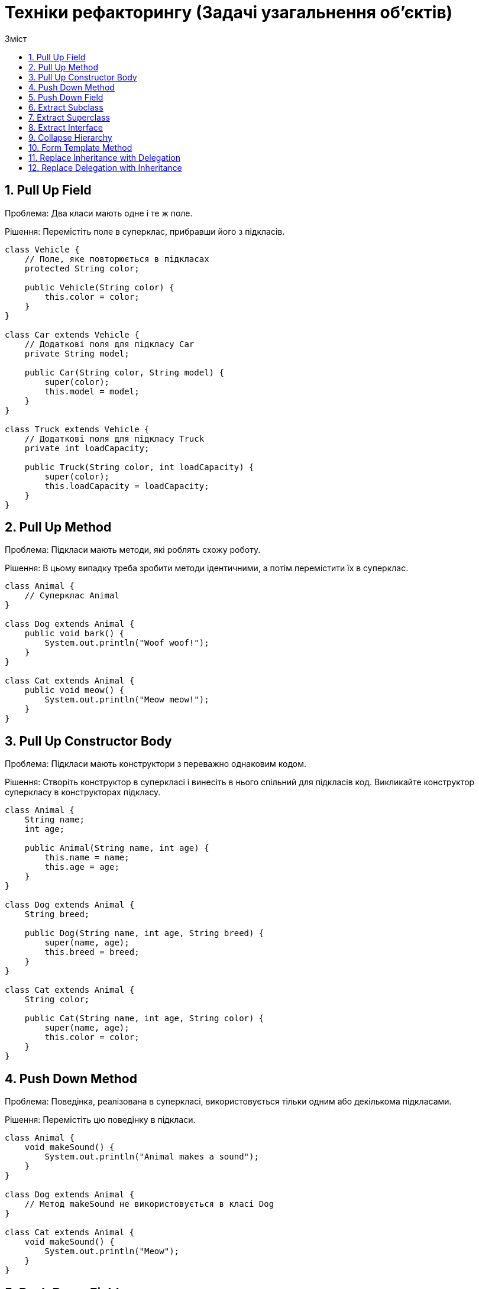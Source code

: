 = Техніки рефакторингу (Задачі узагальнення об'єктів)
:toc:
:toc-title: Зміст

== 1. Pull Up Field
Проблема: Два класи мають одне і те ж поле.

Рішення: Перемістіть поле в суперклас, прибравши його з підкласів.

[source, java]
----
class Vehicle {
    // Поле, яке повторюється в підкласах
    protected String color;

    public Vehicle(String color) {
        this.color = color;
    }
}

class Car extends Vehicle {
    // Додаткові поля для підкласу Car
    private String model;

    public Car(String color, String model) {
        super(color);
        this.model = model;
    }
}

class Truck extends Vehicle {
    // Додаткові поля для підкласу Truck
    private int loadCapacity;

    public Truck(String color, int loadCapacity) {
        super(color);
        this.loadCapacity = loadCapacity;
    }
}
----

== 2. Pull Up Method
Проблема: Підкласи мають методи, які роблять схожу роботу.

Рішення: В цьому випадку треба зробити методи ідентичними, а потім перемістити їх в суперклас.

[source, java]
----
class Animal {
    // Суперклас Animal
}

class Dog extends Animal {
    public void bark() {
        System.out.println("Woof woof!");
    }
}

class Cat extends Animal {
    public void meow() {
        System.out.println("Meow meow!");
    }
}
----

== 3. Pull Up Constructor Body
Проблема: Підкласи мають конструктори з переважно однаковим кодом.

Рішення: Створіть конструктор в суперкласі і винесіть в нього спільний для підкласів код. Викликайте конструктор суперкласу в конструкторах підкласу.

[source, java]
----
class Animal {
    String name;
    int age;

    public Animal(String name, int age) {
        this.name = name;
        this.age = age;
    }
}

class Dog extends Animal {
    String breed;

    public Dog(String name, int age, String breed) {
        super(name, age);
        this.breed = breed;
    }
}

class Cat extends Animal {
    String color;

    public Cat(String name, int age, String color) {
        super(name, age);
        this.color = color;
    }
}
----

== 4. Push Down Method
Проблема: Поведінка, реалізована в суперкласі, використовується тільки одним або декількома підкласами.

Рішення: Перемістіть цю поведінку в підкласи.

[source, java]
----
class Animal {
    void makeSound() {
        System.out.println("Animal makes a sound");
    }
}

class Dog extends Animal {
    // Метод makeSound не використовується в класі Dog
}

class Cat extends Animal {
    void makeSound() {
        System.out.println("Meow");
    }
}
----

== 5. Push Down Field
Проблема: Поле використовується тільки в деяких підкласах.

Рішення: Перемістіть поле в ці підкласи.

[source, java]
----
class Vehicle {
    protected String brand;
    protected String model;
}

class Car extends Vehicle {
    // Клас Car використовує лише поле model, а поле brand не використовується
}

class Truck extends Vehicle {
    // Клас Truck використовує лише поле model, а поле brand не використовується
}
----

== 6. Extract Subclass
Проблема: Клас має фічи, які використовуються тільки в певних випадках.

Рішення: Створіть підклас і використовуйте його в цих випадках.

[source, java]
----

----

== 7. Extract Superclass
Проблема: У вас є два класи із схожими полями і методами.

Рішення: Створіть для них спільний суперклас і перенесіть туди схожі поля і методи.

[source, java]
----
class Employee {
    private String name;
    private double salary;

    public Employee(String name, double salary) {
        this.name = name;
        this.salary = salary;
    }

    public void displayDetails() {
        System.out.println("Name: " + name);
        System.out.println("Salary: $" + salary);
    }
}

class Manager {
    private String name;
    private double salary;
    private String department;

    public Manager(String name, double salary, String department) {
        this.name = name;
        this.salary = salary;
        this.department = department;
    }

    public void displayDetails() {
        System.out.println("Name: " + name);
        System.out.println("Salary: $" + salary);
        System.out.println("Department: " + department);
    }
}
----

== 8. Extract Interface
Проблема: Декілька клієнтів користуються однією і тією ж частиною інтерфейсу класу. Або в двох класах частина інтерфейсу виявилася спільною.

Рішення: Виділіть цю спільну частину в свій власний інтерфейс.

[source, java]
----
class Rectangle {
    private double width;
    private double height;

    public Rectangle(double width, double height) {
        this.width = width;
        this.height = height;
    }

    public double calculateArea() {
        return width * height;
    }

    public double calculatePerimeter() {
        return 2 * (width + height);
    }
}

class Square {
    private double side;

    public Square(double side) {
        this.side = side;
    }

    public double calculateArea() {
        return side * side;
    }

    public double calculatePerimeter() {
        return 4 * side;
    }
}
----

== 9. Collapse Hierarchy
Проблема: У вас є деяка ієрархія класів, в якій підклас мало чим відрізняється від суперкласу.

Рішення: Злийте підклас і суперклас воєдино.

[source, java]
----
class Animal {
    private String species;

    public Animal(String species) {
        this.species = species;
    }

    public void eat() {
        System.out.println("The animal is eating.");
    }

    public void sleep() {
        System.out.println("The animal is sleeping.");
    }
}

class Dog extends Animal {
    public Dog(String species) {
        super(species);
    }

    public void bark() {
        System.out.println("The dog is barking.");
    }
}
----

== 10. Form Template Method
Проблема: В підкласах реалізовані алгоритми, що містять схожі кроки і однаковий порядок виконання цих кроків.

Рішення: Винесіть структуру алгоритму і однакові кроки в суперклас, а в підкласах залиште реалізацію кроків, що відрізняються.

[source, java]
----
class CookingRecipe {
    public void prepareRecipe() {
        boilWater();
        addIngredients();
        cook();
        serve();
    }

    private void boilWater() {
        System.out.println("Boiling water");
    }

    private void addIngredients() {
        System.out.println("Adding ingredients");
    }

    private void cook() {
        System.out.println("Cooking");
    }

    private void serve() {
        System.out.println("Serving");
    }
}

class PastaRecipe extends CookingRecipe {
    @Override
    public void addIngredients() {
        System.out.println("Adding pasta");
    }

    @Override
    public void cook() {
        System.out.println("Cooking pasta");
    }
}

class CakeRecipe extends CookingRecipe {
    @Override
    public void addIngredients() {
        System.out.println("Adding flour, sugar, eggs, etc.");
    }

    @Override
    public void cook() {
        System.out.println("Baking the cake in the oven");
    }
}
----

== 11. Replace Inheritance with Delegation
Проблема: У вас є підклас, який використовує тільки частину методів суперкласу або не хоче наслідувати його дані.

Рішення: Створіть поле і помістіть в нього об’єкт суперкласу, делегуйте виконання методів об’єкта суперкласу, приберіть наслідування.

[source, java]
----
class Animal {
    void eat() {
        System.out.println("Animal is eating");
    }

    void sleep() {
        System.out.println("Animal is sleeping");
    }
}

class Dog extends Animal {
    void bark() {
        System.out.println("Dog is barking");
    }
}

class Person {
    private final Animal animal;

    public Person(Animal animal) {
        this.animal = animal;
    }

    void interactWithAnimal() {
        animal.eat();
        animal.sleep();
    }
}
----

== 12. Replace Delegation with Inheritance
Проблема: Клас містить безліч простих делегуючих методів до усіх методів іншого класу.

Рішення: Зробіть клас спадкоємцем делегата, після чого делегуючі методи втратять сенс.

[source, java]
----
class Printer {
    void print(String document) {
        System.out.println("Printing: " + document);
    }
}

class SecurePrinter {
    private final Printer printer = new Printer();

    void printSecurely(String document) {
        System.out.println("Printing securely: " + document);
        printer.print(document);
    }
}
----
